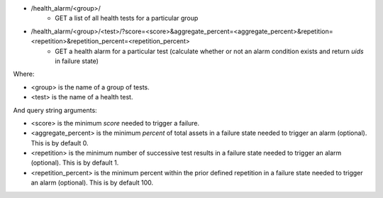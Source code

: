 - /health_alarm/<group>/
    - GET a list of all health tests for a particular group
- /health_alarm/<group>/<test>/?score=<score>&aggregate_percent=<aggregate_percent>&repetition=<repetition>&repetition_percent=<repetition_percent>
    - GET a health alarm for a particular test (calculate whether or not an alarm condition exists and return `uids` in failure state)

Where:

- <group> is the name of a group of tests.
- <test> is the name of a health test.

And query string arguments:

- <score> is the minimum `score` needed to trigger a failure.
- <aggregate_percent> is the minimum `percent` of total assets in a failure state needed to trigger an alarm (optional). This is by default 0.
- <repetition> is the minimum number of successive test results in a failure state needed to trigger an alarm (optional). This is by default 1.
- <repetition_percent> is the minimum percent within the prior defined repetition in a failure state needed to trigger an alarm (optional). This is by default 100.
